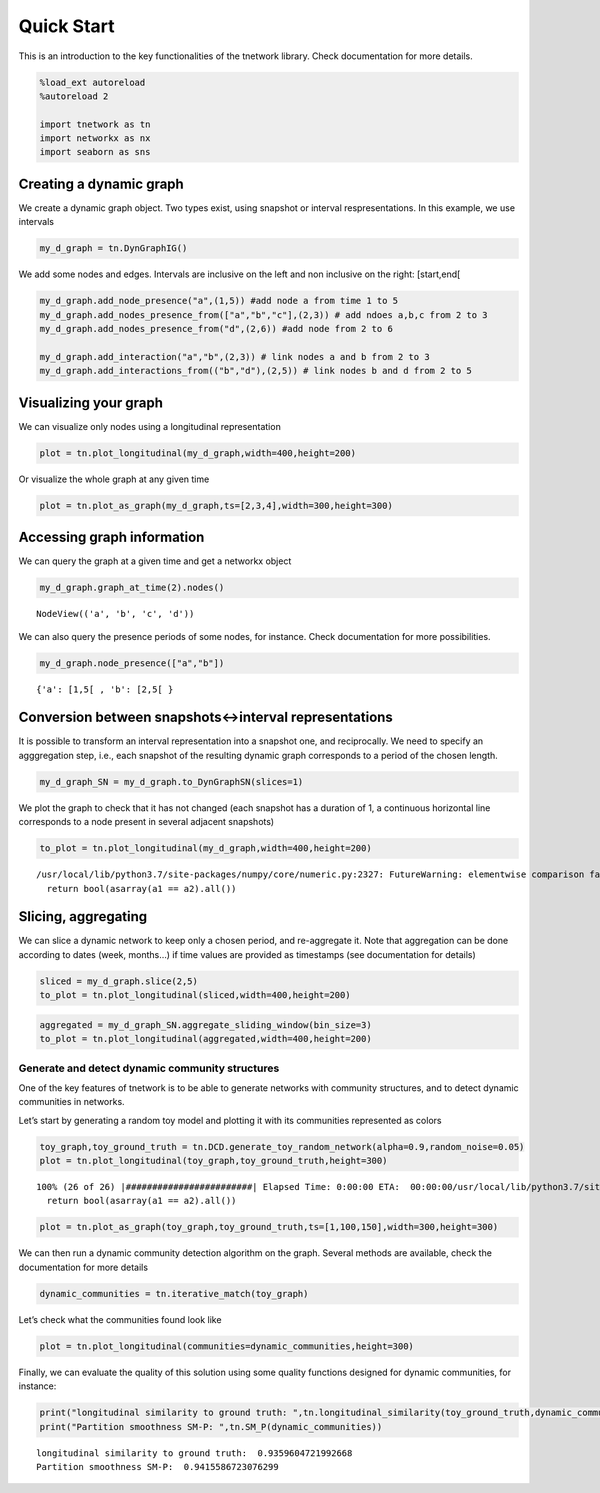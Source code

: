 Quick Start
===========

This is an introduction to the key functionalities of the tnetwork
library. Check documentation for more details.

.. code-block:: ipython3

    %load_ext autoreload
    %autoreload 2
    
    import tnetwork as tn
    import networkx as nx
    import seaborn as sns

Creating a dynamic graph
~~~~~~~~~~~~~~~~~~~~~~~~

We create a dynamic graph object. Two types exist, using snapshot or
interval respresentations. In this example, we use intervals

.. code-block:: ipython3

    my_d_graph = tn.DynGraphIG()

We add some nodes and edges. Intervals are inclusive on the left and non
inclusive on the right: [start,end[

.. code-block:: ipython3

    my_d_graph.add_node_presence("a",(1,5)) #add node a from time 1 to 5
    my_d_graph.add_nodes_presence_from(["a","b","c"],(2,3)) # add ndoes a,b,c from 2 to 3
    my_d_graph.add_nodes_presence_from("d",(2,6)) #add node from 2 to 6
    
    my_d_graph.add_interaction("a","b",(2,3)) # link nodes a and b from 2 to 3 
    my_d_graph.add_interactions_from(("b","d"),(2,5)) # link nodes b and d from 2 to 5

Visualizing your graph
~~~~~~~~~~~~~~~~~~~~~~

We can visualize only nodes using a longitudinal representation

.. code-block:: ipython3

    plot = tn.plot_longitudinal(my_d_graph,width=400,height=200)



.. image:: output_7_0.png


Or visualize the whole graph at any given time

.. code-block:: ipython3

    plot = tn.plot_as_graph(my_d_graph,ts=[2,3,4],width=300,height=300)



.. image:: output_9_0.png


Accessing graph information
~~~~~~~~~~~~~~~~~~~~~~~~~~~

We can query the graph at a given time and get a networkx object

.. code-block:: ipython3

    my_d_graph.graph_at_time(2).nodes()




.. parsed-literal::

    NodeView(('a', 'b', 'c', 'd'))



We can also query the presence periods of some nodes, for instance.
Check documentation for more possibilities.

.. code-block:: ipython3

    my_d_graph.node_presence(["a","b"])




.. parsed-literal::

    {'a': [1,5[ , 'b': [2,5[ }



Conversion between snapshots<->interval representations
~~~~~~~~~~~~~~~~~~~~~~~~~~~~~~~~~~~~~~~~~~~~~~~~~~~~~~~

It is possible to transform an interval representation into a snapshot
one, and reciprocally. We need to specify an agggregation step, i.e.,
each snapshot of the resulting dynamic graph corresponds to a period of
the chosen length.

.. code-block:: ipython3

    my_d_graph_SN = my_d_graph.to_DynGraphSN(slices=1)

We plot the graph to check that it has not changed (each snapshot has a
duration of 1, a continuous horizontal line corresponds to a node
present in several adjacent snapshots)

.. code-block:: ipython3

    to_plot = tn.plot_longitudinal(my_d_graph,width=400,height=200)


.. parsed-literal::

    /usr/local/lib/python3.7/site-packages/numpy/core/numeric.py:2327: FutureWarning: elementwise comparison failed; returning scalar instead, but in the future will perform elementwise comparison
      return bool(asarray(a1 == a2).all())



.. image:: output_17_1.png


Slicing, aggregating
~~~~~~~~~~~~~~~~~~~~

We can slice a dynamic network to keep only a chosen period, and
re-aggregate it. Note that aggregation can be done according to dates
(week, months…) if time values are provided as timestamps (see
documentation for details)

.. code-block:: ipython3

    sliced = my_d_graph.slice(2,5)
    to_plot = tn.plot_longitudinal(sliced,width=400,height=200)



.. image:: output_19_0.png


.. code-block:: ipython3

    aggregated = my_d_graph_SN.aggregate_sliding_window(bin_size=3)
    to_plot = tn.plot_longitudinal(aggregated,width=400,height=200)



.. image:: output_20_0.png


Generate and detect dynamic community structures
------------------------------------------------

One of the key features of tnetwork is to be able to generate networks
with community structures, and to detect dynamic communities in
networks.

Let’s start by generating a random toy model and plotting it with its
communities represented as colors

.. code-block:: ipython3

    toy_graph,toy_ground_truth = tn.DCD.generate_toy_random_network(alpha=0.9,random_noise=0.05)
    plot = tn.plot_longitudinal(toy_graph,toy_ground_truth,height=300)


.. parsed-literal::

    100% (26 of 26) |########################| Elapsed Time: 0:00:00 ETA:  00:00:00/usr/local/lib/python3.7/site-packages/numpy/core/numeric.py:2327: FutureWarning: elementwise comparison failed; returning scalar instead, but in the future will perform elementwise comparison
      return bool(asarray(a1 == a2).all())



.. image:: output_22_1.png


.. code-block:: ipython3

    plot = tn.plot_as_graph(toy_graph,toy_ground_truth,ts=[1,100,150],width=300,height=300)



.. image:: output_23_0.png


We can then run a dynamic community detection algorithm on the graph.
Several methods are available, check the documentation for more details

.. code-block:: ipython3

    dynamic_communities = tn.iterative_match(toy_graph)

Let’s check what the communities found look like

.. code-block:: ipython3

    plot = tn.plot_longitudinal(communities=dynamic_communities,height=300)



.. image:: output_27_0.png


Finally, we can evaluate the quality of this solution using some quality
functions designed for dynamic communities, for instance:

.. code-block:: ipython3

    print("longitudinal similarity to ground truth: ",tn.longitudinal_similarity(toy_ground_truth,dynamic_communities))
    print("Partition smoothness SM-P: ",tn.SM_P(dynamic_communities))


.. parsed-literal::

    longitudinal similarity to ground truth:  0.9359604721992668
    Partition smoothness SM-P:  0.9415586723076299


